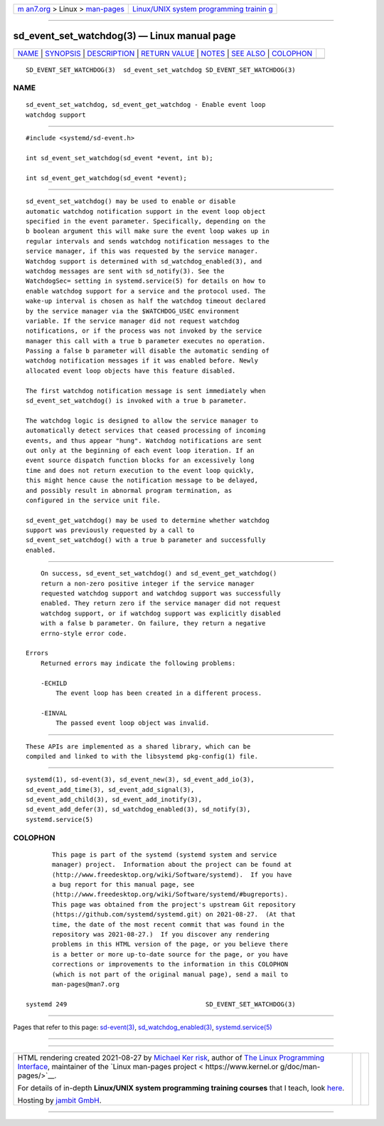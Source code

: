 .. container:: page-top

.. container:: nav-bar

   +----------------------------------+----------------------------------+
   | `m                               | `Linux/UNIX system programming   |
   | an7.org <../../../index.html>`__ | trainin                          |
   | > Linux >                        | g <http://man7.org/training/>`__ |
   | `man-pages <../index.html>`__    |                                  |
   +----------------------------------+----------------------------------+

--------------

sd_event_set_watchdog(3) — Linux manual page
============================================

+-----------------------------------+-----------------------------------+
| `NAME <#NAME>`__ \|               |                                   |
| `SYNOPSIS <#SYNOPSIS>`__ \|       |                                   |
| `DESCRIPTION <#DESCRIPTION>`__ \| |                                   |
| `RETURN VALUE <#RETURN_VALUE>`__  |                                   |
| \| `NOTES <#NOTES>`__ \|          |                                   |
| `SEE ALSO <#SEE_ALSO>`__ \|       |                                   |
| `COLOPHON <#COLOPHON>`__          |                                   |
+-----------------------------------+-----------------------------------+
| .. container:: man-search-box     |                                   |
+-----------------------------------+-----------------------------------+

::

   SD_EVENT_SET_WATCHDOG(3)  sd_event_set_watchdog SD_EVENT_SET_WATCHDOG(3)

NAME
-------------------------------------------------

::

          sd_event_set_watchdog, sd_event_get_watchdog - Enable event loop
          watchdog support


---------------------------------------------------------

::

          #include <systemd/sd-event.h>

          int sd_event_set_watchdog(sd_event *event, int b);

          int sd_event_get_watchdog(sd_event *event);


---------------------------------------------------------------

::

          sd_event_set_watchdog() may be used to enable or disable
          automatic watchdog notification support in the event loop object
          specified in the event parameter. Specifically, depending on the
          b boolean argument this will make sure the event loop wakes up in
          regular intervals and sends watchdog notification messages to the
          service manager, if this was requested by the service manager.
          Watchdog support is determined with sd_watchdog_enabled(3), and
          watchdog messages are sent with sd_notify(3). See the
          WatchdogSec= setting in systemd.service(5) for details on how to
          enable watchdog support for a service and the protocol used. The
          wake-up interval is chosen as half the watchdog timeout declared
          by the service manager via the $WATCHDOG_USEC environment
          variable. If the service manager did not request watchdog
          notifications, or if the process was not invoked by the service
          manager this call with a true b parameter executes no operation.
          Passing a false b parameter will disable the automatic sending of
          watchdog notification messages if it was enabled before. Newly
          allocated event loop objects have this feature disabled.

          The first watchdog notification message is sent immediately when
          sd_event_set_watchdog() is invoked with a true b parameter.

          The watchdog logic is designed to allow the service manager to
          automatically detect services that ceased processing of incoming
          events, and thus appear "hung". Watchdog notifications are sent
          out only at the beginning of each event loop iteration. If an
          event source dispatch function blocks for an excessively long
          time and does not return execution to the event loop quickly,
          this might hence cause the notification message to be delayed,
          and possibly result in abnormal program termination, as
          configured in the service unit file.

          sd_event_get_watchdog() may be used to determine whether watchdog
          support was previously requested by a call to
          sd_event_set_watchdog() with a true b parameter and successfully
          enabled.


-----------------------------------------------------------------

::

          On success, sd_event_set_watchdog() and sd_event_get_watchdog()
          return a non-zero positive integer if the service manager
          requested watchdog support and watchdog support was successfully
          enabled. They return zero if the service manager did not request
          watchdog support, or if watchdog support was explicitly disabled
          with a false b parameter. On failure, they return a negative
          errno-style error code.

      Errors
          Returned errors may indicate the following problems:

          -ECHILD
              The event loop has been created in a different process.

          -EINVAL
              The passed event loop object was invalid.


---------------------------------------------------

::

          These APIs are implemented as a shared library, which can be
          compiled and linked to with the libsystemd pkg-config(1) file.


---------------------------------------------------------

::

          systemd(1), sd-event(3), sd_event_new(3), sd_event_add_io(3),
          sd_event_add_time(3), sd_event_add_signal(3),
          sd_event_add_child(3), sd_event_add_inotify(3),
          sd_event_add_defer(3), sd_watchdog_enabled(3), sd_notify(3),
          systemd.service(5)

COLOPHON
---------------------------------------------------------

::

          This page is part of the systemd (systemd system and service
          manager) project.  Information about the project can be found at
          ⟨http://www.freedesktop.org/wiki/Software/systemd⟩.  If you have
          a bug report for this manual page, see
          ⟨http://www.freedesktop.org/wiki/Software/systemd/#bugreports⟩.
          This page was obtained from the project's upstream Git repository
          ⟨https://github.com/systemd/systemd.git⟩ on 2021-08-27.  (At that
          time, the date of the most recent commit that was found in the
          repository was 2021-08-27.)  If you discover any rendering
          problems in this HTML version of the page, or you believe there
          is a better or more up-to-date source for the page, or you have
          corrections or improvements to the information in this COLOPHON
          (which is not part of the original manual page), send a mail to
          man-pages@man7.org

   systemd 249                                     SD_EVENT_SET_WATCHDOG(3)

--------------

Pages that refer to this page:
`sd-event(3) <../man3/sd-event.3.html>`__, 
`sd_watchdog_enabled(3) <../man3/sd_watchdog_enabled.3.html>`__, 
`systemd.service(5) <../man5/systemd.service.5.html>`__

--------------

--------------

.. container:: footer

   +-----------------------+-----------------------+-----------------------+
   | HTML rendering        |                       | |Cover of TLPI|       |
   | created 2021-08-27 by |                       |                       |
   | `Michael              |                       |                       |
   | Ker                   |                       |                       |
   | risk <https://man7.or |                       |                       |
   | g/mtk/index.html>`__, |                       |                       |
   | author of `The Linux  |                       |                       |
   | Programming           |                       |                       |
   | Interface <https:     |                       |                       |
   | //man7.org/tlpi/>`__, |                       |                       |
   | maintainer of the     |                       |                       |
   | `Linux man-pages      |                       |                       |
   | project <             |                       |                       |
   | https://www.kernel.or |                       |                       |
   | g/doc/man-pages/>`__. |                       |                       |
   |                       |                       |                       |
   | For details of        |                       |                       |
   | in-depth **Linux/UNIX |                       |                       |
   | system programming    |                       |                       |
   | training courses**    |                       |                       |
   | that I teach, look    |                       |                       |
   | `here <https://ma     |                       |                       |
   | n7.org/training/>`__. |                       |                       |
   |                       |                       |                       |
   | Hosting by `jambit    |                       |                       |
   | GmbH                  |                       |                       |
   | <https://www.jambit.c |                       |                       |
   | om/index_en.html>`__. |                       |                       |
   +-----------------------+-----------------------+-----------------------+

--------------

.. container:: statcounter

   |Web Analytics Made Easy - StatCounter|

.. |Cover of TLPI| image:: https://man7.org/tlpi/cover/TLPI-front-cover-vsmall.png
   :target: https://man7.org/tlpi/
.. |Web Analytics Made Easy - StatCounter| image:: https://c.statcounter.com/7422636/0/9b6714ff/1/
   :class: statcounter
   :target: https://statcounter.com/
